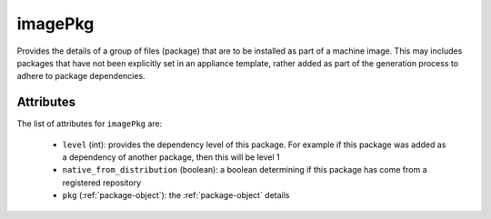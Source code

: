 .. Copyright 2016 FUJITSU LIMITED

.. _imagepkg-object:

imagePkg
========

Provides the details of a group of files (package) that are to be installed as part of a machine image. This may includes packages that have not been explicitly set in an appliance template, rather added as part of the generation process to adhere to package dependencies.

Attributes
~~~~~~~~~~

The list of attributes for ``imagePkg`` are:

	* ``level`` (int): provides the dependency level of this package. For example if this package was added as a dependency of another package, then this will be level 1
	* ``native_from_distribution`` (boolean): a boolean determining if this package has come from a registered repository
	* ``pkg`` (:ref:`package-object`): the :ref:`package-object` details


